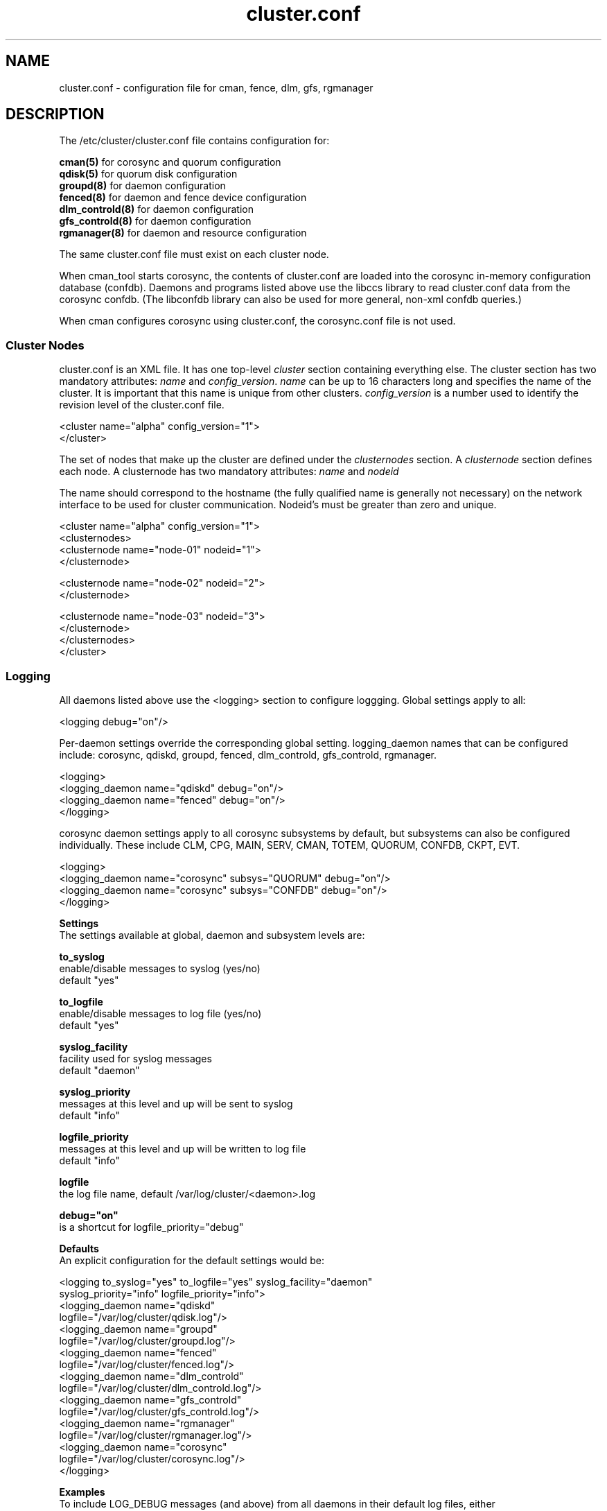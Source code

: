 .TH cluster.conf 5

.SH NAME
cluster.conf - configuration file for cman, fence, dlm, gfs, rgmanager

.SH DESCRIPTION

The /etc/cluster/cluster.conf file contains configuration for:

.B cman(5)
for corosync and quorum configuration
.br
.B qdisk(5)
for quorum disk configuration
.br
.B groupd(8)
for daemon configuration
.br
.B fenced(8)
for daemon and fence device configuration
.br
.B dlm_controld(8)
for daemon configuration
.br
.B gfs_controld(8)
for daemon configuration
.br
.B rgmanager(8)
for daemon and resource configuration

The same cluster.conf file must exist on each cluster node.

When cman_tool starts corosync, the contents of cluster.conf are loaded into
the corosync in-memory configuration database (confdb).  Daemons and programs
listed above use the libccs library to read cluster.conf data from the
corosync confdb.  (The libconfdb library can also be used for more general,
non-xml confdb queries.)

When cman configures corosync using cluster.conf, the corosync.conf file is
not used.

.SS Cluster Nodes

cluster.conf is an XML file.  It has one top-level \fIcluster\fP section
containing everything else.  The cluster section has two mandatory attributes:
\fIname\fP and \fIconfig_version\fP.  \fIname\fP can be up to 16 characters
long and specifies the name of the cluster.  It is important that this name is
unique from other clusters.  \fIconfig_version\fP is a number used to identify
the revision level of the cluster.conf file.

  <cluster name="alpha" config_version="1">
  </cluster>

The set of nodes that make up the cluster are defined under the
\fIclusternodes\fP section.  A \fIclusternode\fP section defines each
node.  A clusternode has two mandatory attributes:
.I name
and
.I nodeid

The name should correspond to the hostname (the fully qualified name is
generally not necessary) on the network interface to be used for cluster
communication.  Nodeid's must be greater than zero and unique.

  <cluster name="alpha" config_version="1">
          <clusternodes>
                  <clusternode name="node-01" nodeid="1">
                  </clusternode>

                  <clusternode name="node-02" nodeid="2">
                  </clusternode>

                  <clusternode name="node-03" nodeid="3">
                  </clusternode>
          </clusternodes>
  </cluster>

.SS Logging
.br
All daemons listed above use the <logging> section to configure loggging.
Global settings apply to all:

  <logging debug="on"/>

Per-daemon settings override the corresponding global setting.  logging_daemon
names that can be configured include: corosync, qdiskd, groupd, fenced,
dlm_controld, gfs_controld, rgmanager.

  <logging>
      <logging_daemon name="qdiskd" debug="on"/>
      <logging_daemon name="fenced" debug="on"/>
  </logging>

corosync daemon settings apply to all corosync subsystems by default, but
subsystems can also be configured individually.  These include CLM, CPG, MAIN,
SERV, CMAN, TOTEM, QUORUM, CONFDB, CKPT, EVT.

  <logging>
      <logging_daemon name="corosync" subsys="QUORUM" debug="on"/>
      <logging_daemon name="corosync" subsys="CONFDB" debug="on"/>
  </logging>

.B Settings
.br
The settings available at global, daemon and subsystem levels are:

.B to_syslog
.br
enable/disable messages to syslog (yes/no)
.br
default "yes"

.B to_logfile
.br
enable/disable messages to log file (yes/no)
.br
default "yes"

.B syslog_facility
.br
facility used for syslog messages
.br
default "daemon"

.B syslog_priority
.br
messages at this level and up will be sent to syslog
.br
default "info"

.B logfile_priority
.br
messages at this level and up will be written to log file
.br
default "info"

.B logfile
.br
the log file name, default /var/log/cluster/<daemon>.log

.B debug="on"
.br
is a shortcut for logfile_priority="debug"

.B Defaults
.br
An explicit configuration for the default settings would be:

<logging to_syslog="yes" to_logfile="yes" syslog_facility="daemon"
         syslog_priority="info" logfile_priority="info">
.br
    <logging_daemon name="qdiskd"
             logfile="/var/log/cluster/qdisk.log"/>
.br
    <logging_daemon name="groupd"
             logfile="/var/log/cluster/groupd.log"/>
.br
    <logging_daemon name="fenced"
             logfile="/var/log/cluster/fenced.log"/>
.br
    <logging_daemon name="dlm_controld"
             logfile="/var/log/cluster/dlm_controld.log"/>
.br
    <logging_daemon name="gfs_controld"
             logfile="/var/log/cluster/gfs_controld.log"/>
.br
    <logging_daemon name="rgmanager"
             logfile="/var/log/cluster/rgmanager.log"/>
.br
    <logging_daemon name="corosync"
             logfile="/var/log/cluster/corosync.log"/>
.br
</logging>

.B Examples
.br
To include LOG_DEBUG messages (and above) from all daemons in their default log files, either
.in +7
<logging debug="on"/> or
<logging logfile_priority="debug"/>
.in -7

To exclude all log messages from syslog
.in +7
<logging to_syslog="no"/>
.in -7

To disable logging to all log files
.in +7
<logging to_file="no"/>
.in -7

To include LOG_DEBUG messages (and above) from all daemons in syslog
.in +7
<logging syslog_priority="debug"/>
.in -7


.SH SEE ALSO
cman(5), qdisk(5), groupd(8), fenced(8), dlm_controld(8), gfs_controld(8), rgmanager(8)

